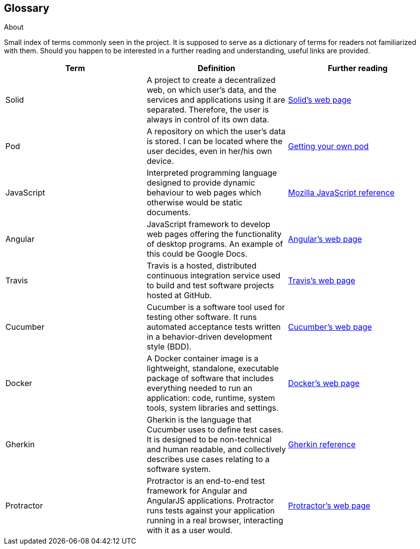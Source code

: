 [[section-glossary]]
== Glossary



[role="arc42help"]
****
.About
Small index of terms commonly seen in the project. It is supposed to serve as a dictionary of terms for readers not familiarized with them.
Should you happen to be interested in a further reading and understanding, useful links are provided.

****

[options="header"]
|===
| Term         | Definition | Further reading
| Solid     | A project to create a decentralized web, on which user's data, and the services and applications using it are separated. Therefore, the user is always in control of its own data. | https://solid.inrupt.com/how-it-works[Solid's web page]
| Pod     | A repository on which the user's data is stored. I can be located where the user decides, even in her/his own device. | https://solid.inrupt.com/get-a-solid-pod[Getting your own pod]
| JavaScript     | Interpreted programming language designed to provide dynamic behaviour to web pages which otherwise would be static documents. | https://developer.mozilla.org/es/docs/Web/JavaScript[Mozilla JavaScript reference]
| Angular     | JavaScript framework to develop web pages offering the functionality of desktop programs. An example of this could be Google Docs. | https://angularjs.org/[Angular's web page]
| Travis     | Travis is a hosted, distributed continuous integration service used to build and test software projects hosted at GitHub. | https://travis-ci.org/[Travis's web page]
| Cucumber     | Cucumber is a software tool used for testing other software. It runs automated acceptance tests written in a behavior-driven development style (BDD). | https://cucumber.io/[Cucumber's web page]
| Docker     | A Docker container image is a lightweight, standalone, executable package of software that includes everything needed to run an application: code, runtime, system tools, system libraries and settings. | https://www.docker.com[Docker's web page]
| Gherkin     | Gherkin is the language that Cucumber uses to define test cases. It is designed to be non-technical and human readable, and collectively describes use cases relating to a software system. | https://docs.cucumber.io/gherkin/reference/[Gherkin reference]
| Protractor     | Protractor is an end-to-end test framework for Angular and AngularJS applications. Protractor runs tests against your application running in a real browser, interacting with it as a user would. | https://www.protractortest.org/#/[Protractor's web page]
|===
